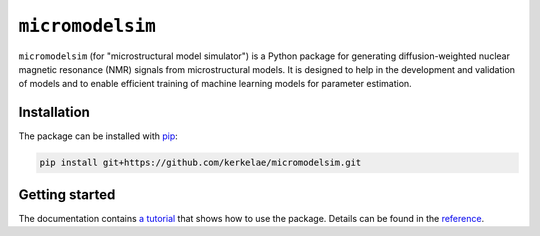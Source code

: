 #################
``micromodelsim``
#################

``micromodelsim`` (for "microstructural model simulator") is a Python package
for generating diffusion-weighted nuclear magnetic resonance (NMR) signals from
microstructural models. It is designed to help in the development and validation
of models and to enable efficient training of machine learning
models for parameter estimation.

Installation
============

The package can be installed with `pip <https://github.com/pypa/pip>`_:

..  code-block::

    pip install git+https://github.com/kerkelae/micromodelsim.git

Getting started
===============

The documentation contains
`a tutorial <https://micromodelsim.rtfd.io/en/latest/tutorial.html>`_ that
shows how to use the package. Details can be found in the `reference
<https://micromodelsim.rtfd.io/en/latest/reference.html>`_.
